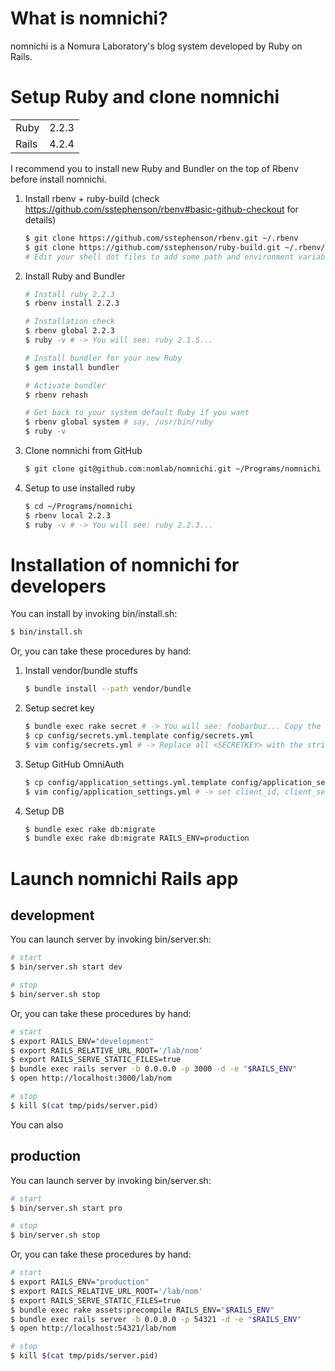 * What is nomnichi?
  nomnichi is a Nomura Laboratory's blog system developed by Ruby on Rails.

* Setup Ruby and clone nomnichi
  | Ruby  | 2.2.3 |
  | Rails | 4.2.4 |

  I recommend you to install new Ruby and Bundler on the top of Rbenv before install nomnichi.

  1) Install rbenv + ruby-build (check https://github.com/sstephenson/rbenv#basic-github-checkout for details)
     #+BEGIN_SRC sh
       $ git clone https://github.com/sstephenson/rbenv.git ~/.rbenv
       $ git clone https://github.com/sstephenson/ruby-build.git ~/.rbenv/plugins/ruby-build
       # Edit your shell dot files to add some path and environment variables.
     #+END_SRC

  2) Install Ruby and Bundler
     #+BEGIN_SRC sh
       # Install ruby 2.2.3
       $ rbenv install 2.2.3

       # Installation check
       $ rbenv global 2.2.3
       $ ruby -v # -> You will see: ruby 2.1.5...

       # Install bundler for your new Ruby
       $ gem install bundler

       # Activate bundler
       $ rbenv rehash

       # Get back to your system default Ruby if you want
       $ rbenv global system # say, /usr/bin/ruby
       $ ruby -v
     #+END_SRC

  3) Clone nomnichi from GitHub
     #+BEGIN_SRC sh
       $ git clone git@github.com:nomlab/nomnichi.git ~/Programs/nomnichi
     #+END_SRC

  4) Setup to use installed ruby
     #+BEGIN_SRC sh
       $ cd ~/Programs/nomnichi
       $ rbenv local 2.2.3
       $ ruby -v # -> You will see: ruby 2.2.3...
     #+END_SRC

* Installation of nomnichi for developers
  You can install by invoking bin/install.sh:
  #+BEGIN_SRC sh
       $ bin/install.sh
  #+END_SRC

  Or, you can take these procedures by hand:

  1) Install vendor/bundle stuffs
     #+BEGIN_SRC sh
       $ bundle install --path vendor/bundle
     #+END_SRC

  2) Setup secret key
     #+BEGIN_SRC sh
       $ bundle exec rake secret # -> You will see: foobarbuz... Copy the string.
       $ cp config/secrets.yml.template config/secrets.yml
       $ vim config/secrets.yml # -> Replace all <SECRETKEY> with the string outputted
     #+END_SRC

  3) Setup GitHub OmniAuth
     #+BEGIN_SRC sh
       $ cp config/application_settings.yml.template config/application_settings.yml
       $ vim config/application_settings.yml # -> set client_id, client_secret, allowed_team_id
     #+END_SRC

  4) Setup DB
     #+BEGIN_SRC sh
       $ bundle exec rake db:migrate
       $ bundle exec rake db:migrate RAILS_ENV=production
     #+END_SRC

* Launch nomnichi Rails app
** development
   You can launch server by invoking bin/server.sh:
   #+BEGIN_SRC sh
     # start
     $ bin/server.sh start dev

     # stop
     $ bin/server.sh stop
   #+END_SRC

   Or, you can take these procedures by hand:
   #+BEGIN_SRC sh
     # start
     $ export RAILS_ENV="development"
     $ export RAILS_RELATIVE_URL_ROOT='/lab/nom'
     $ export RAILS_SERVE_STATIC_FILES=true
     $ bundle exec rails server -b 0.0.0.0 -p 3000 -d -e "$RAILS_ENV"
     $ open http://localhost:3000/lab/nom

     # stop
     $ kill $(cat tmp/pids/server.pid)
   #+END_SRC
   You can also

** production
   You can launch server by invoking bin/server.sh:
   #+BEGIN_SRC sh
     # start
     $ bin/server.sh start pro

     # stop
     $ bin/server.sh stop
   #+END_SRC

   Or, you can take these procedures by hand:
   #+BEGIN_SRC sh
     # start
     $ export RAILS_ENV="production"
     $ export RAILS_RELATIVE_URL_ROOT='/lab/nom'
     $ export RAILS_SERVE_STATIC_FILES=true
     $ bundle exec rake assets:precompile RAILS_ENV="$RAILS_ENV"
     $ bundle exec rails server -b 0.0.0.0 -p 54321 -d -e "$RAILS_ENV"
     $ open http://localhost:54321/lab/nom

     # stop
     $ kill $(cat tmp/pids/server.pid)
   #+END_SRC
